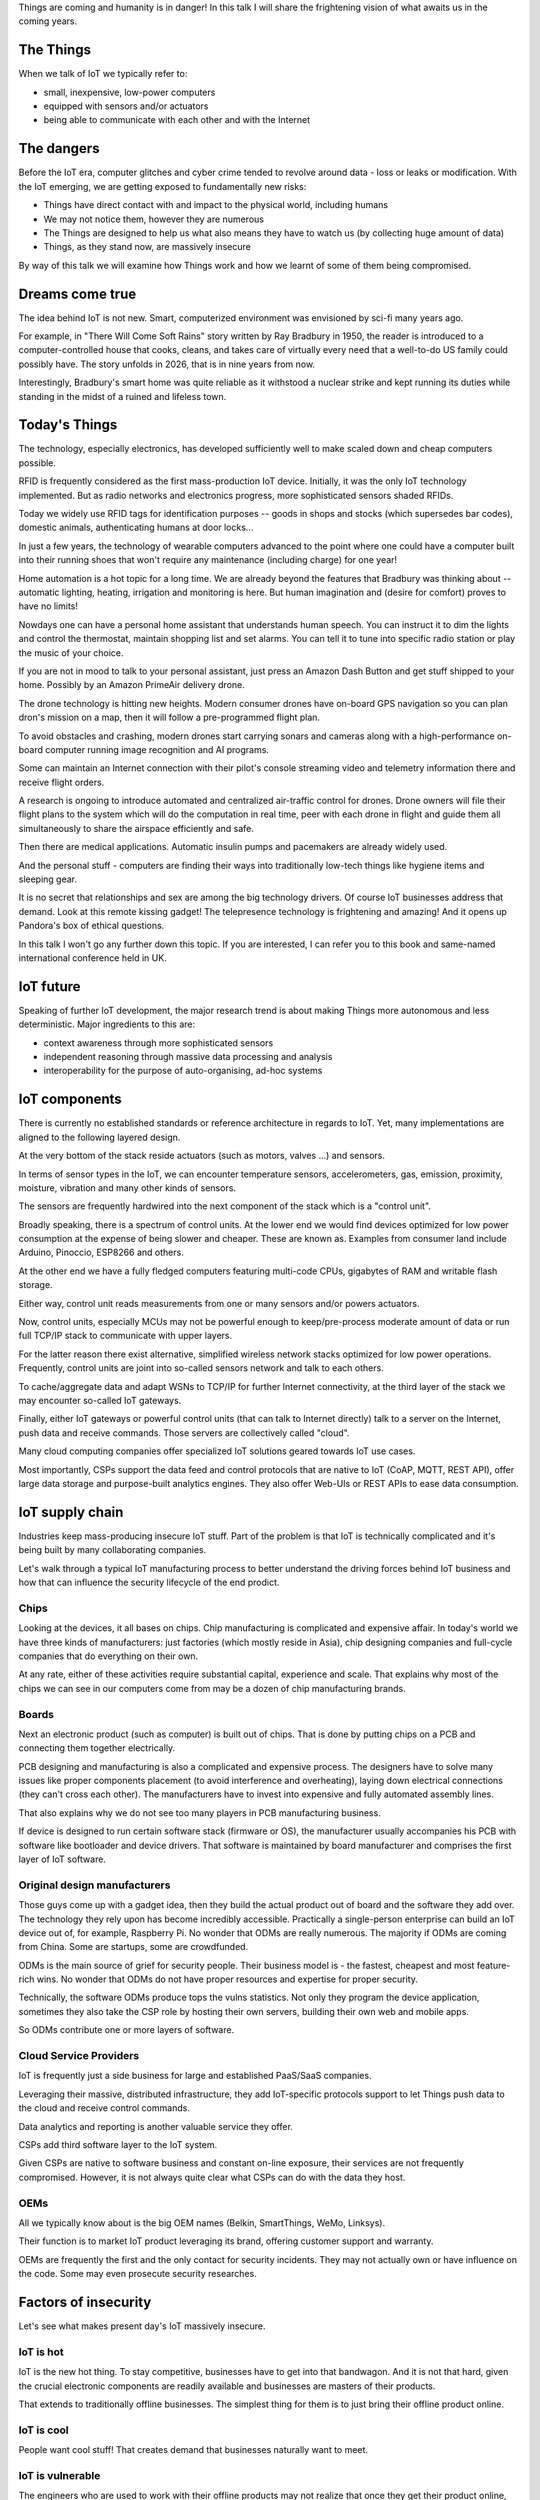 
Things are coming and humanity is in danger! In this talk I will
share the frightening vision of what awaits us in the coming years.

The Things
==========

When we talk of IoT we typically refer to:

* small, inexpensive, low-power computers
* equipped with sensors and/or actuators
* being able to communicate with each other and with the Internet

The dangers
===========

Before the IoT era, computer glitches and cyber crime tended
to revolve around data - loss or leaks or modification. With the IoT
emerging, we are getting exposed to fundamentally new risks:

* Things have direct contact with and impact to the physical world, including humans
* We may not notice them, however they are numerous
* The Things are designed to help us what also means they have to watch us (by collecting
  huge amount of data)
* Things, as they stand now, are massively insecure

By way of this talk we will examine how Things work and how we learnt of some of them
being compromised.

Dreams come true
================

The idea behind IoT is not new. Smart, computerized environment was
envisioned by sci-fi many years ago.

For example, in "There Will Come Soft Rains" story written by Ray Bradbury in 1950,
the reader is introduced to a computer-controlled house that cooks, cleans, and takes
care of virtually every need that a well-to-do US family could possibly have. The story
unfolds in 2026, that is in nine years from now.

Interestingly, Bradbury's smart home was quite reliable as it withstood a nuclear strike
and kept running its duties while standing in the midst of a ruined and lifeless town.

Today's Things
==============

The technology, especially electronics, has developed sufficiently well to make
scaled down and cheap computers possible.

RFID is frequently considered as the first mass-production IoT device. Initially,
it was the only IoT technology implemented. But as radio networks and electronics
progress, more sophisticated sensors shaded RFIDs.

Today we widely use RFID tags for identification purposes -- goods in shops and stocks
(which supersedes bar codes), domestic animals, authenticating humans at door locks...

In just a few years, the technology of wearable computers advanced to the point
where one could have a computer built into their running shoes that won't require any
maintenance (including charge) for one year!

Home automation is a hot topic for a long time. We are already beyond the features that
Bradbury was thinking about -- automatic lighting, heating, irrigation and monitoring is
here. But human imagination and (desire for comfort) proves to have no limits!

Nowdays one can have a personal home assistant that understands human speech. You
can instruct it to dim the lights and control the thermostat, maintain shopping list
and set alarms. You can tell it to tune into specific radio station or play the
music of your choice.

If you are not in mood to talk to your personal assistant, just press an Amazon Dash Button
and get stuff shipped to your home. Possibly by an Amazon PrimeAir delivery drone.

The drone technology is hitting new heights. Modern consumer drones have on-board
GPS navigation so you can plan dron's mission on a map, then it will follow a
pre-programmed flight plan.

To avoid obstacles and crashing, modern drones start carrying sonars and cameras
along with a high-performance on-board computer running image recognition and AI
programs.

Some can maintain an Internet connection with their pilot's console streaming
video and telemetry information there and receive flight orders.

A research is ongoing to introduce automated and centralized air-traffic control
for drones. Drone owners will file their flight plans to the system which will
do the computation in real time, peer with each drone in flight and guide them
all simultaneously to share the airspace efficiently and safe.

Then there are medical applications. Automatic insulin pumps and pacemakers are
already widely used.

And the personal stuff - computers are finding their ways into traditionally
low-tech things like hygiene items and sleeping gear.

It is no secret that relationships and sex are among the big technology drivers.
Of course IoT businesses address that demand. Look at this remote kissing gadget!
The telepresence technology is frightening and amazing! And it opens up Pandora's
box of ethical questions.

In this talk I won't go any further down this topic. If you are interested, I
can refer you to this book and same-named international conference held in UK.

IoT future
==========

Speaking of further IoT development, the major research trend is about making
Things more autonomous and less deterministic. Major ingredients to this are:

* context awareness through more sophisticated sensors
* independent reasoning through massive data processing and analysis
* interoperability for the purpose of auto-organising, ad-hoc systems

IoT components
==============

There is currently no established standards or reference architecture in regards
to IoT. Yet, many implementations are aligned to the following layered design.

At the very bottom of the stack reside actuators (such as motors, valves ...) and
sensors.

In terms of sensor types in the IoT, we can encounter temperature sensors,
accelerometers, gas, emission, proximity, moisture, vibration and many other
kinds of sensors.

The sensors are frequently hardwired into the next component of the stack which
is a "control unit".

Broadly speaking, there is a spectrum of control units. At the lower end
we would find devices optimized for low power consumption at the expense
of being slower and cheaper. These are known as. Examples from consumer land
include Arduino, Pinoccio, ESP8266 and others.

At the other end we have a fully fledged computers featuring multi-code CPUs,
gigabytes of RAM and writable flash storage.

Either way, control unit reads measurements from one or many sensors and/or
powers actuators.

Now, control units, especially MCUs may not be powerful enough to keep/pre-process
moderate amount of data or run full TCP/IP stack to communicate with upper layers.

For the latter reason there exist alternative, simplified wireless network stacks
optimized for low power operations. Frequently, control units are joint into
so-called sensors network and talk to each others.

To cache/aggregate data and adapt WSNs to TCP/IP for further Internet connectivity,
at the third layer of the stack we may encounter so-called IoT gateways.

Finally, either IoT gateways or powerful control units (that can talk to Internet
directly) talk to a server on the Internet, push data and receive commands. Those
servers are collectively called "cloud".

Many cloud computing companies offer specialized IoT solutions geared towards
IoT use cases.

Most importantly, CSPs support the data feed and control protocols that are native
to IoT (CoAP, MQTT, REST API), offer large data storage and purpose-built
analytics engines. They also offer Web-UIs or REST APIs to ease
data consumption.

IoT supply chain
================

Industries keep mass-producing insecure IoT stuff. Part of the problem
is that IoT is technically complicated and it's being built by many
collaborating companies.

Let's walk through a typical IoT manufacturing process to better understand
the driving forces behind IoT business and how that can influence the
security lifecycle of the end prodict.

Chips
-----

Looking at the devices, it all bases on chips. Chip manufacturing
is complicated and expensive affair. In today's world we have
three kinds of manufacturers: just factories (which mostly reside
in Asia), chip designing companies and full-cycle companies that do
everything on their own.

At any rate, either of these activities require substantial capital,
experience and scale. That explains why most of the chips we can see in
our computers come from may be a dozen of chip manufacturing brands.

Boards
------

Next an electronic product (such as computer) is built out of chips.
That is done by putting chips on a PCB and connecting them together
electrically.

PCB designing and manufacturing is also a complicated and expensive
process. The designers have to solve many issues like proper components
placement (to avoid interference and overheating), laying down electrical
connections (they can't cross each other). The manufacturers have to
invest into expensive and fully automated assembly lines.

That also explains why we do not see too many players in PCB manufacturing
business.

If device is designed to run certain software stack (firmware or OS),
the manufacturer usually accompanies his PCB with software like
bootloader and device drivers. That software is maintained by board
manufacturer and comprises the first layer of IoT software.

Original design manufacturers
-----------------------------

Those guys come up with a gadget idea, then they build the actual product
out of board and the software they add over. The technology they rely
upon has become incredibly accessible. Practically a single-person
enterprise can build an IoT device out of, for example, Raspberry Pi.
No wonder that ODMs are really numerous. The majority if ODMs are coming
from China. Some are startups, some are crowdfunded.

ODMs is the main source of grief for security people. Their business
model is - the fastest, cheapest and most feature-rich wins.
No wonder that ODMs do not have proper resources and expertise for proper
security.

Technically, the software ODMs produce tops the vulns statistics. Not
only they program the device application, sometimes they also take the
CSP role by hosting their own servers, building their own web and mobile
apps.

So ODMs contribute one or more layers of software.

Cloud Service Providers
-----------------------

IoT is frequently just a side business for large and established
PaaS/SaaS companies.

Leveraging their massive, distributed infrastructure, they add
IoT-specific protocols support to let Things push data to the
cloud and receive control commands.

Data analytics and reporting is another valuable service they offer.

CSPs add third software layer to the IoT system.

Given CSPs are native to software business and constant on-line
exposure, their services are not frequently compromised. However,
it is not always quite clear what CSPs can do with the data they
host.

OEMs
----

All we typically know about is the big OEM names (Belkin, SmartThings,
WeMo, Linksys).

Their function is to market IoT product leveraging its brand, offering
customer support and warranty.

OEMs are frequently the first and the only contact for security
incidents. They may not actually own or have influence on the code.
Some may even prosecute security researches.

Factors of insecurity
=====================

Let's see what makes present day's IoT massively insecure.

IoT is hot
----------

IoT is the new hot thing. To stay competitive, businesses have to
get into that bandwagon. And it is not that hard, given the
crucial electronic components are readily available and businesses
are masters of their products.

That extends to traditionally offline businesses. The simplest
thing for them is to just bring their offline product online.

IoT is cool
-----------

People want cool stuff! That creates demand that businesses
naturally want to meet.

IoT is vulnerable
-----------------

The engineers who are used to work with their offline products
may not realize that once they get their product online,
millions of hackers might try getting a profit from its vulns.

Coupled with their inexperience with IT security, that explains
why in IoT we encounter naive, almost forgotten vulnerabilities
like guessable passwords or code injections.

Additionally, devices are easier for attacker to get a hold on
compared to conventional computers locked down in office
buildings.

IoT is messy
------------

We have seen how complicated IoT software can get. It is touched
by many teams


